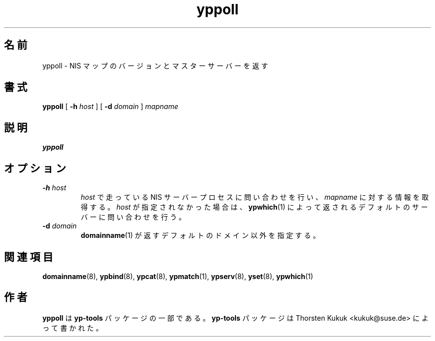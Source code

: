 .\" -*- nroff -*-
.\" Copyright (C) 1998, 1999, 2001 Thorsten Kukuk
.\" This file is part of the yp-tools.
.\" Author: Thorsten Kukuk <kukuk@suse.de>
.\"
.\" This program is free software; you can redistribute it and/or modify
.\" it under the terms of the GNU General Public License version 2 as
.\" published by the Free Software Foundation.
.\"
.\" This program is distributed in the hope that it will be useful,
.\" but WITHOUT ANY WARRANTY; without even the implied warranty of
.\" MERCHANTABILITY or FITNESS FOR A PARTICULAR PURPOSE.  See the
.\" GNU General Public License for more details.
.\"
.\" You should have received a copy of the GNU General Public License
.\" along with this program; if not, write to the Free Software Foundation,
.\" Inc., 59 Temple Place - Suite 330, Boston, MA 02111-1307, USA.
.\"
.\"*******************************************************************
.\"
.\" This file was generated with po4a. Translate the source file.
.\"
.\"*******************************************************************
.\"
.\" Japanese Version Copyright (c) 1999 NAKANO Takeo all rights reserved.
.\" Translated Tue Jul 27 1999 by NAKANO Takeo <nakano@apm.seikei.ac.jp>
.\"
.TH yppoll 8 "May 1998" "YP Tools 2.8" 
.SH 名前
yppoll \- NIS マップのバージョンとマスターサーバーを返す
.SH 書式
\fByppoll\fP [ \fB\-h\fP\fI host\fP ] [ \fB\-d\fP\fI domain\fP ] \fImapname\fP
.LP
.SH 説明
\fByppoll\fP

.SH オプション
.TP 
\fB\-h\fP\fI host\fP
\fIhost\fP で走っている NIS サーバープロセスに問い合わせを行い、 \fImapname\fP に対する情報を取得する。 \fIhost\fP
が指定されなかった場合は、 \fBypwhich\fP(1)  によって返されるデフォルトのサーバーに問い合わせを行う。
.TP 
\fB\-d\fP\fI domain\fP
\fBdomainname\fP(1)  が返すデフォルトのドメイン以外を指定する。
.SH 関連項目
\fBdomainname\fP(8), \fBypbind\fP(8), \fBypcat\fP(8), \fBypmatch\fP(1), \fBypserv\fP(8),
\fByset\fP(8), \fBypwhich\fP(1)
.LP
.SH 作者
\fByppoll\fP は \fByp\-tools\fP パッケージの一部である。 \fByp\-tools\fP パッケージは Thorsten Kukuk
<kukuk@suse.de> によって書かれた。
